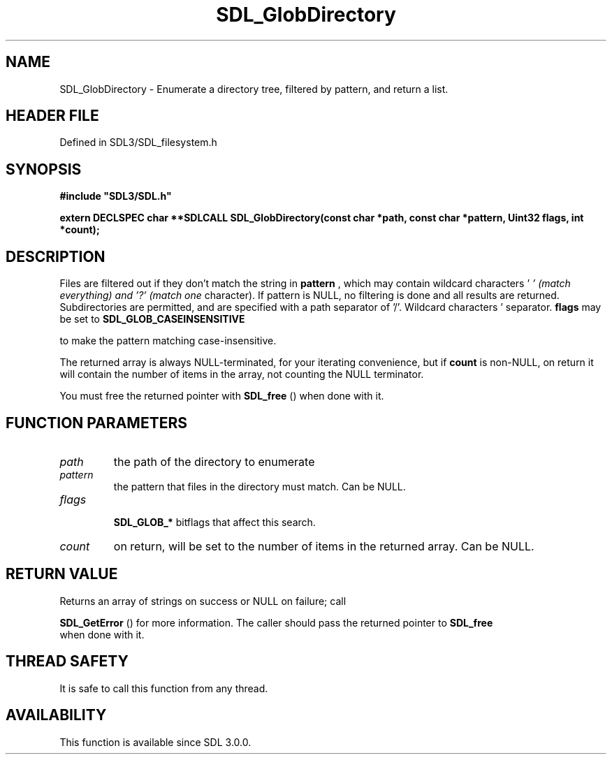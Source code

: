 .\" This manpage content is licensed under Creative Commons
.\"  Attribution 4.0 International (CC BY 4.0)
.\"   https://creativecommons.org/licenses/by/4.0/
.\" This manpage was generated from SDL's wiki page for SDL_GlobDirectory:
.\"   https://wiki.libsdl.org/SDL_GlobDirectory
.\" Generated with SDL/build-scripts/wikiheaders.pl
.\"  revision SDL-prerelease-3.1.1-227-gd42d66149
.\" Please report issues in this manpage's content at:
.\"   https://github.com/libsdl-org/sdlwiki/issues/new
.\" Please report issues in the generation of this manpage from the wiki at:
.\"   https://github.com/libsdl-org/SDL/issues/new?title=Misgenerated%20manpage%20for%20SDL_GlobDirectory
.\" SDL can be found at https://libsdl.org/
.de URL
\$2 \(laURL: \$1 \(ra\$3
..
.if \n[.g] .mso www.tmac
.TH SDL_GlobDirectory 3 "SDL 3.1.1" "SDL" "SDL3 FUNCTIONS"
.SH NAME
SDL_GlobDirectory \- Enumerate a directory tree, filtered by pattern, and return a list\[char46]
.SH HEADER FILE
Defined in SDL3/SDL_filesystem\[char46]h

.SH SYNOPSIS
.nf
.B #include \(dqSDL3/SDL.h\(dq
.PP
.BI "extern DECLSPEC char **SDLCALL SDL_GlobDirectory(const char *path, const char *pattern, Uint32 flags, int *count);
.fi
.SH DESCRIPTION
Files are filtered out if they don't match the string in
.BR pattern
, which
may contain wildcard characters '
.I ' (match everything) and '?' (match one
character)\[char46] If pattern is NULL, no filtering is done and all results are
returned\[char46] Subdirectories are permitted, and are specified with a path
separator of '/'\[char46] Wildcard characters '
' and '?' never match a path
separator\[char46]
.BR flags
may be set to 
.BR SDL_GLOB_CASEINSENSITIVE

to make the pattern matching case-insensitive\[char46]

The returned array is always NULL-terminated, for your iterating
convenience, but if
.BR count
is non-NULL, on return it will contain the
number of items in the array, not counting the NULL terminator\[char46]

You must free the returned pointer with 
.BR SDL_free
() when done
with it\[char46]

.SH FUNCTION PARAMETERS
.TP
.I path
the path of the directory to enumerate
.TP
.I pattern
the pattern that files in the directory must match\[char46] Can be NULL\[char46]
.TP
.I flags

.BR SDL_GLOB_*
bitflags that affect this search\[char46]
.TP
.I count
on return, will be set to the number of items in the returned array\[char46] Can be NULL\[char46]
.SH RETURN VALUE
Returns an array of strings on success or NULL on failure; call

.BR SDL_GetError
() for more information\[char46] The caller should pass
the returned pointer to 
.BR SDL_free
 when done with it\[char46]

.SH THREAD SAFETY
It is safe to call this function from any thread\[char46]

.SH AVAILABILITY
This function is available since SDL 3\[char46]0\[char46]0\[char46]

